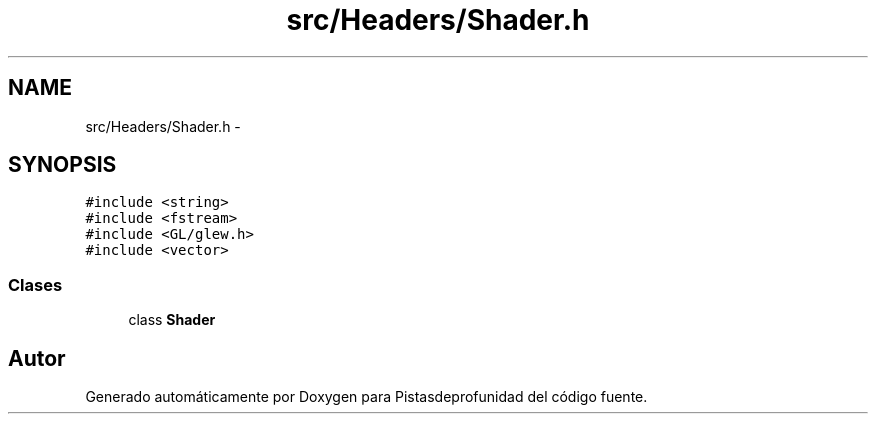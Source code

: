 .TH "src/Headers/Shader.h" 3 "Martes, 26 de Mayo de 2015" "Pistasdeprofunidad" \" -*- nroff -*-
.ad l
.nh
.SH NAME
src/Headers/Shader.h \- 
.SH SYNOPSIS
.br
.PP
\fC#include <string>\fP
.br
\fC#include <fstream>\fP
.br
\fC#include <GL/glew\&.h>\fP
.br
\fC#include <vector>\fP
.br

.SS "Clases"

.in +1c
.ti -1c
.RI "class \fBShader\fP"
.br
.in -1c
.SH "Autor"
.PP 
Generado automáticamente por Doxygen para Pistasdeprofunidad del código fuente\&.
